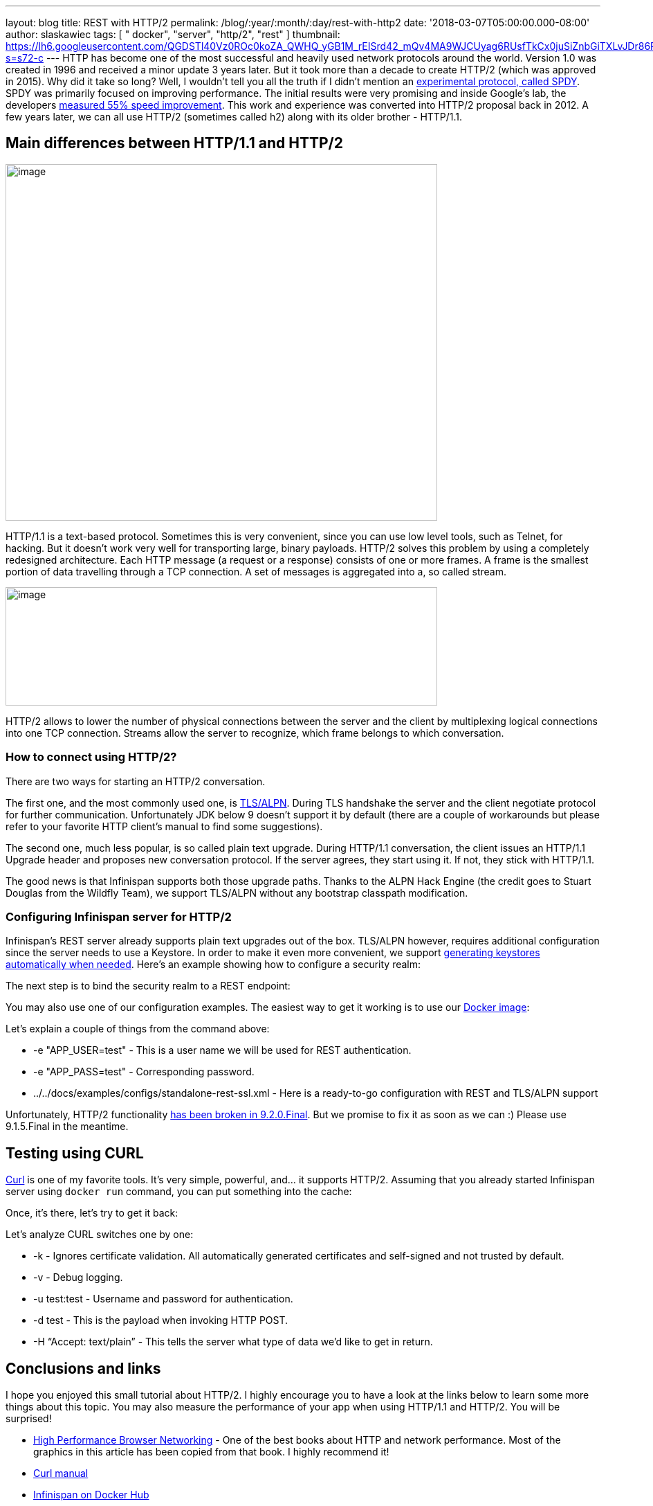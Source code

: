 ---
layout: blog
title: REST with HTTP/2
permalink: /blog/:year/:month/:day/rest-with-http2
date: '2018-03-07T05:00:00.000-08:00'
author: slaskawiec
tags: [ " docker", "server", "http/2", "rest" ]
thumbnail: https://lh6.googleusercontent.com/QGDSTl40Vz0ROc0koZA_QWHQ_yGB1M_rEISrd42_mQv4MA9WJCUyag6RUsfTkCx0juSiZnbGiTXLvJDr86REpdAPWDEfntqVjaXh8zN3uDf3J1qRugr9nsk3wfqCR4WkZ1jLtg-s=s72-c
---
HTTP has become one of the most successful and heavily used network
protocols around the world. Version 1.0 was created in 1996 and received
a minor update 3 years later. But it took more than a decade to create
HTTP/2 (which was approved in 2015). Why did it take so long? Well, I
wouldn’t tell you all the truth if I didn’t mention an
https://developers.google.com/web/fundamentals/performance/http2/[experimental
protocol, called SPDY]. SPDY was primarily focused on improving
performance. The initial results were very promising and inside Google’s
lab, the developers
https://blog.chromium.org/2009/11/2x-faster-web.html[measured 55% speed
improvement]. This work and experience was converted into HTTP/2
proposal back in 2012. A few years later, we can all use HTTP/2
(sometimes called h2) along with its older brother - HTTP/1.1.

== Main differences between HTTP/1.1 and HTTP/2

image:https://lh6.googleusercontent.com/QGDSTl40Vz0ROc0koZA_QWHQ_yGB1M_rEISrd42_mQv4MA9WJCUyag6RUsfTkCx0juSiZnbGiTXLvJDr86REpdAPWDEfntqVjaXh8zN3uDf3J1qRugr9nsk3wfqCR4WkZ1jLtg-s[image,width=624,height=515]



HTTP/1.1 is a text-based protocol. Sometimes this is very convenient,
since you can use low level tools, such as Telnet, for hacking. But it
doesn’t work very well for transporting large, binary payloads. HTTP/2
solves this problem by using a completely redesigned architecture. Each
HTTP message (a request or a response) consists of one or more frames. A
frame is the smallest portion of data travelling through a TCP
connection. A set of messages is aggregated into a, so called stream.


image:https://lh3.googleusercontent.com/PYdtYy6RLlUFY3pUVfg-E_5_AomfRZW9O1EHTkytWnkKDXhlCkjsf-D4N7_CiG9AndYDZ7tAYTkrMQEeDi56PvcnvPaZ-9YNqswuTtqUY0IsTzo6UtXJrInhTKTc_SzGy-Zh_u0V[image,width=624,height=171]




HTTP/2 allows to lower the number of physical connections between the
server and the client by multiplexing logical connections into one TCP
connection. Streams allow the server to recognize, which frame belongs
to which conversation.

=== How to connect using HTTP/2?

There are two ways for starting an HTTP/2 conversation.

The first one, and the most commonly used one, is
https://tools.ietf.org/html/rfc7301[TLS/ALPN]. During TLS handshake the
server and the client negotiate protocol for further communication.
Unfortunately JDK below 9 doesn’t support it by default (there are a
couple of workarounds but please refer to your favorite HTTP client’s
manual to find some suggestions).

The second one, much less popular, is so called plain text upgrade.
During HTTP/1.1 conversation, the client issues an HTTP/1.1 Upgrade
header and proposes new conversation protocol. If the server agrees,
they start using it. If not, they stick with HTTP/1.1.

The good news is that Infinispan supports both those upgrade paths.
Thanks to the ALPN Hack Engine (the credit goes to Stuart Douglas from
the Wildfly Team), we support TLS/ALPN without any bootstrap classpath
modification.

=== Configuring Infinispan server for HTTP/2

Infinispan’s REST server already supports plain text upgrades out of the
box. TLS/ALPN however, requires additional configuration since the
server needs to use a Keystore. In order to make it even more
convenient, we support
 https://infinispan.org/docs/stable/server_guide/server_guide.html#security:hotrod_rest_encryption[generating
keystores automatically when needed]. Here’s an example showing how to
configure a security realm:


The next step is to bind the security realm to a REST endpoint:


You may also use one of our configuration examples. The easiest way to
get it working is to use our
https://github.com/jboss-dockerfiles/infinispan/tree/master/server[Docker
image]:


Let’s explain a couple of things from the command above:

* -e "APP_USER=test" - This is a user name we will be used for REST
authentication.
* -e "APP_PASS=test" - Corresponding password.
* ../../docs/examples/configs/standalone-rest-ssl.xml - Here is a
ready-to-go configuration with REST and TLS/ALPN support

Unfortunately, HTTP/2 functionality
https://issues.jboss.org/browse/ISPN-8896[has been broken in
9.2.0.Final]. But we promise to fix it as soon as we can :) Please use
9.1.5.Final in the meantime.

== Testing using CURL

https://linux.die.net/man/1/curl[Curl] is one of my favorite tools. It’s
very simple, powerful, and… it supports HTTP/2. Assuming that you
already started Infinispan server using `docker run` command, you can
put something into the cache:



Once, it’s there, let’s try to get it back:



Let’s analyze CURL switches one by one:

* -k - Ignores certificate validation. All automatically generated
certificates and self-signed and not trusted by default.
* -v - Debug logging.
* -u test:test - Username and password for authentication.
* -d test - This is the payload when invoking HTTP POST.
* -H “Accept: text/plain” - This tells the server what type of data we’d
like to get in return.

== Conclusions and links

I hope you enjoyed this small tutorial about HTTP/2. I highly encourage
you to have a look at the links below to learn some more things about
this topic. You may also measure the performance of your app when using
HTTP/1.1 and HTTP/2. You will be surprised!

* https://hpbn.co/[High Performance Browser Networking] - One of the
best books about HTTP and network performance. Most of the graphics in
this article has been copied from that book. I highly recommend it!
* https://linux.die.net/man/1/curl[Curl manual]
* https://hub.docker.com/r/jboss/infinispan-server/[Infinispan on Docker
Hub]
